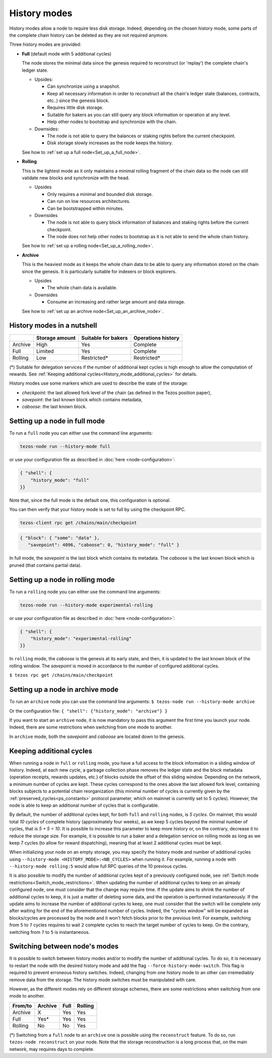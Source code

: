 History modes
=============

History modes allow a node to require less disk storage. Indeed,
depending on the chosen history mode, some parts of the complete chain
history can be deleted as they are not required anymore.

Three history modes are provided:

- **Full** (default mode with 5 additional cycles)

  The node stores the minimal data since the genesis required to reconstruct
  (or 'replay') the complete chain's ledger state.

  * Upsides:

    + Can synchronize using a snapshot.
    + Keep all necessary information in order to reconstruct all the
      chain's ledger state (balances, contracts, etc..) since the
      genesis block.
    + Requires little disk storage.
    + Suitable for bakers as you can still query any block information
      or operation at any level.
    + Help other nodes to bootstrap and synchronize with the chain.


  * Downsides:

    - The node is not able to query the balances or staking rights
      before the current checkpoint.
    - Disk storage slowly increases as the node keeps the history.

  See how to :ref:`set up a full node<Set_up_a_full_node>`.

- **Rolling**

  This is the lightest mode as it only maintains a minimal rolling fragment of the
  chain data so the node can still validate new blocks and synchronize with the head.

  * Upsides

    + Only requires a minimal and bounded disk storage.
    + Can run on low resources architectures.
    + Can be bootstrapped within minutes.

  * Downsides

    - The node is not able to query block information of balances and
      staking rights before the current checkpoint.
    - The node does not help other nodes to bootstrap as it is not able to
      send the whole chain history.

  See how to :ref:`set up a rolling node<Set_up_a_rolling_node>`.

- **Archive**

  This is the heaviest mode as it keeps the whole chain data to be able to
  query any information stored on the chain since the genesis. It is
  particularly suitable for indexers or block explorers.

  * Upsides

    + The whole chain data is available.

  * Downsides

    - Consume an increasing and rather large amount and data storage.

  See how to :ref:`set up an archive node<Set_up_an_archive_node>`.

.. _Recap:

History modes in a nutshell
---------------------------

+---------+----------------+---------------------+--------------------+
|         | Storage amount | Suitable for bakers | Operations history |
+=========+================+=====================+====================+
| Archive | High           | Yes                 | Complete           |
+---------+----------------+---------------------+--------------------+
| Full    | Limited        | Yes                 | Complete           |
+---------+----------------+---------------------+--------------------+
| Rolling | Low            | Restricted*         | Restricted*        |
+---------+----------------+---------------------+--------------------+

(*) Suitable for delegation services if the number of additional
kept cycles is high enough to allow the computation of rewards.
See :ref:`Keeping additional cycles<History_mode_additional_cycles>` for
details.

History modes use some markers which are used to describe the state
of the storage:

- `checkpoint`: the last allowed fork level of the chain (as defined
  in the Tezos position paper),
- `savepoint`: the last known block which contains metadata,
- `caboose`: the last known block.

.. _Set_up_a_full_node:

Setting up a node in full mode
------------------------------

To run a ``full`` node you can either use the command line arguments:

.. code-block:: console

   tezos-node run --history-mode full

or use your configuration file as described in :doc:`here <node-configuration>`:

.. code-block:: json

   { "shell": {
       "history_mode": "full"
   }}

Note that, since the full mode is the default one, this configuration is optional.

You can then verify that your history mode is set to full by using the checkpoint RPC.

.. code-block:: console

   tezos-client rpc get /chains/main/checkpoint

.. code-block:: json

    { "block": { "some": "data" },
       "savepoint": 4096, "caboose": 0, "history_mode": "full" }

In full mode, the `savepoint` is the last block which contains its
metadata. The `caboose` is the last known block which is pruned (that
contains partial data).

.. _Set_up_a_rolling_node:

Setting up a node in rolling mode
---------------------------------

To run a ``rolling`` node you can either use the command line arguments:

.. code-block:: console

   tezos-node run --history-mode experimental-rolling

or use your configuration file as described in :doc:`here <node-configuration>`:

.. code-block:: json

   { "shell": {
       "history_mode": "experimental-rolling"
   }}

In ``rolling`` mode, the `caboose` is the genesis at its early state,
and then, it is updated to the last known block of the rolling
window. The `savepoint` is moved in accordance to the number of
configured additional cycles.

``$ tezos rpc get /chains/main/checkpoint``


.. _Set_up_an_archive_node:

Setting up a node in archive mode
---------------------------------

To run an ``archive`` node you can use the command line arguments:
``$ tezos-node run --history-mode archive``

Or the configuration file:
``{ "shell": {"history_mode": "archive"} }``

If you want to start an ``archive`` node, it is now mandatory to pass
this argument the first time you launch your node. Indeed, there are
some restrictions when switching from one mode to another.

In ``archive`` mode, both the `savepoint` and `caboose` are located
down to the genesis.

.. _History_mode_additional_cycles:

Keeping additional cycles
-------------------------

When running a node in ``full`` or ``rolling`` mode, you have a full
access to the block information in a sliding window of
history. Indeed, at each new cycle, a garbage collection phase removes
the ledger state and the block metadata (operation receipts, rewards
updates, etc.) of blocks outside the offset of this sliding
window. Depending on the network, a minimum number of cycles are
kept. These cycles correspond to the ones above the last
allowed fork level, containing blocks subjects to a potential chain
reorganization (this minimal number of cycles is currently given by
the :ref:`preserved_cycles<ps_constants>` protocol parameter, which
on mainnet is currently set to 5 cycles). However, the
node is able to keep an additional number of cycles that is
configurable.

By default, the number of additional cycles kept, for both ``full``
and ``rolling`` nodes, is *5 cycles*. On mainnet, this would total *10
cycles* of complete history (approximately four weeks), as we keep 5
cycles beyond the minimal number of cycles, that is *5 + 5 = 10*. It is
possible to increase this parameter to keep more history or, on the
contrary, decrease it to reduce the storage size. For example, it is
possible to run a baker and a delegation service on rolling mode as
long as we keep 7 cycles (to allow for reward dispatching), meaning
that at least 2 additional cycles must be kept.


When initializing your node on an empty storage, you may specify the
history mode and number of additional cycles using ``--history-mode
<HISTORY_MODE>:<NB_CYCLES>`` when running it. For example, running a
node with ``--history-mode rolling:5`` would allow full RPC queries of
the 10 previous cycles.


It is also possible to modify the number of additional cycles kept of
a previously configured node, see :ref:`Switch mode
restrictions<Switch_mode_restrictions>`. When updating the number of
additional cycles to keep on an already configured node, one must
consider that the change may require time. If the update aims to
shrink the number of additional cycles to keep, it is just a matter of
deleting some data, and the operation is performed instantaneously. If
the update aims to increase the number of additional cycles to keep,
one must consider that the switch will be complete only after waiting
for the end of the aforementioned number of cycles. Indeed, the
"cycles window" will be expanded as blocks/cycles are processed by the
node and it won't fetch blocks prior to the previous limit. For
example, switching from ``5`` to ``7`` cycles requires to wait ``2``
complete cycles to reach the target number of cycles to keep. On the
contrary, switching from ``7`` to ``5`` is instantaneous.

.. _Switch_mode_restrictions:

Switching between node's modes
------------------------------

It is possible to switch between history modes and/or to modify the
number of additional cycles. To do so, it is necessary to restart the
node with the desired history mode and add the flag
``--force-history-mode-switch``. This flag is required to prevent
erroneous history switches. Indeed, changing from one history mode to
an other can irremediably remove data from the storage. The history
mode switches must be manipulated with care.

However, as the different modes rely on different storage schemes,
there are some restrictions when switching from one mode to another.

+---------+---------+------+---------+
|From/to  | Archive | Full | Rolling |
+=========+=========+======+=========+
| Archive | X       | Yes  | Yes     |
+---------+---------+------+---------+
| Full    | Yes*    | Yes  | Yes     |
+---------+---------+------+---------+
| Rolling | No      | No   | Yes     |
+---------+---------+------+---------+

(*) Switching from a ``full`` node to an ``archive`` one is possible
using the ``reconstruct`` feature. To do so, run ``tezos-node
reconstruct`` on your node. Note that the storage reconstruction is a
long process that, on the main network, may requires days to complete.
